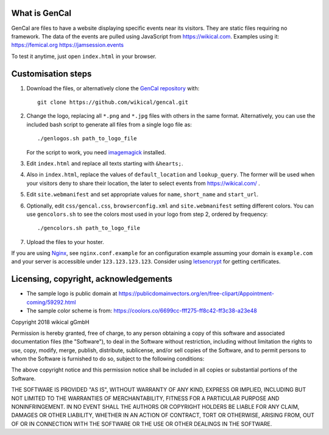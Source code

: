 What is GenCal
--------------

GenCal are files to have a website displaying specific events near its
visitors. They are static files requiring no framework. The data of the events
are pulled using JavaScript from https://wikical.com. Examples using it:
https://femical.org https://jamsession.events

To test it anytime, just open ``index.html`` in your browser.


Customisation steps
-------------------

1. Download the files, or alternatively clone the `GenCal repository`__ with::

        git clone https://github.com/wikical/gencal.git

__ https://github.com/wikical/gencal

2. Change the logo, replacing all ``*.png`` and ``*.jpg``
   files with others in the same format. Alternatively, you can use the
   included bash script to generate all files from a single logo file as::

        ./genlogos.sh path_to_logo_file

   For the script to work, you need imagemagick_ installed.

3. Edit ``index.html`` and replace all texts starting with ``&hearts;``.

4. Also in ``index.html``, replace the values of ``default_location`` and
   ``lookup_query``. The former will be used when your visitors deny to share
   their location, the later to select events from https://wikical.com/ .

5. Edit ``site.webmanifest`` and set appropriate values for ``name``,
   ``short_name`` and ``start_url``.

6. Optionally, edit ``css/gencal.css``, ``browserconfig.xml`` and
   ``site.webmanifest`` setting different colors. You can use ``gencolors.sh``
   to see the colors most used in your logo from step 2, ordered by frequency::

        ./gencolors.sh path_to_logo_file

7. Upload the files to your hoster.

If you are using Nginx_, see ``nginx.conf.example`` for an configuration example
assuming your domain is ``example.com`` and your server is accessible under
``123.123.123.123``. Consider using letsencrypt_ for getting certificates.


Licensing, copyright, acknowledgements
--------------------------------------

* The sample logo is public domain at https://publicdomainvectors.org/en/free-clipart/Appointment-coming/59292.html
* The sample color scheme is from: https://coolors.co/6699cc-fff275-ff8c42-ff3c38-a23e48

Copyright 2018 wikical gGmbH

Permission is hereby granted, free of charge, to any person obtaining
a copy of this software and associated documentation files (the
"Software"), to deal in the Software without restriction, including
without limitation the rights to use, copy, modify, merge, publish,
distribute, sublicense, and/or sell copies of the Software, and to
permit persons to whom the Software is furnished to do so, subject to
the following conditions:

The above copyright notice and this permission notice shall be
included in all copies or substantial portions of the Software.

THE SOFTWARE IS PROVIDED "AS IS", WITHOUT WARRANTY OF ANY KIND,
EXPRESS OR IMPLIED, INCLUDING BUT NOT LIMITED TO THE WARRANTIES OF
MERCHANTABILITY, FITNESS FOR A PARTICULAR PURPOSE AND NONINFRINGEMENT.
IN NO EVENT SHALL THE AUTHORS OR COPYRIGHT HOLDERS BE LIABLE FOR ANY
CLAIM, DAMAGES OR OTHER LIABILITY, WHETHER IN AN ACTION OF CONTRACT,
TORT OR OTHERWISE, ARISING FROM, OUT OF OR IN CONNECTION WITH THE
SOFTWARE OR THE USE OR OTHER DEALINGS IN THE SOFTWARE.


.. _GenCal repository: https://github.com/wikical/gencal
.. _Nginx: https://www.nginx.com/
.. _imagemagick: https://www.imagemagick.org/script/download.php
.. _letsencrypt: https://letsencrypt.org/
